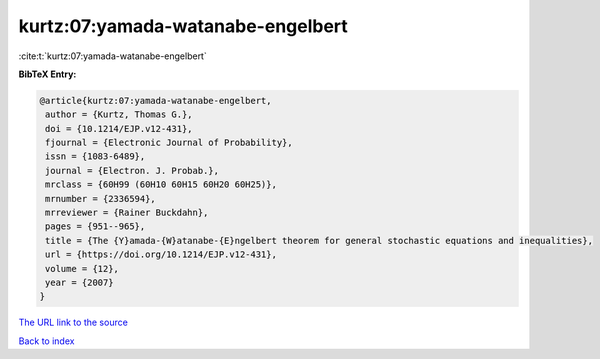 kurtz:07:yamada-watanabe-engelbert
==================================

:cite:t:`kurtz:07:yamada-watanabe-engelbert`

**BibTeX Entry:**

.. code-block:: bibtex

   @article{kurtz:07:yamada-watanabe-engelbert,
    author = {Kurtz, Thomas G.},
    doi = {10.1214/EJP.v12-431},
    fjournal = {Electronic Journal of Probability},
    issn = {1083-6489},
    journal = {Electron. J. Probab.},
    mrclass = {60H99 (60H10 60H15 60H20 60H25)},
    mrnumber = {2336594},
    mrreviewer = {Rainer Buckdahn},
    pages = {951--965},
    title = {The {Y}amada-{W}atanabe-{E}ngelbert theorem for general stochastic equations and inequalities},
    url = {https://doi.org/10.1214/EJP.v12-431},
    volume = {12},
    year = {2007}
   }
`The URL link to the source <ttps://doi.org/10.1214/EJP.v12-431}>`_


`Back to index <../By-Cite-Keys.html>`_
